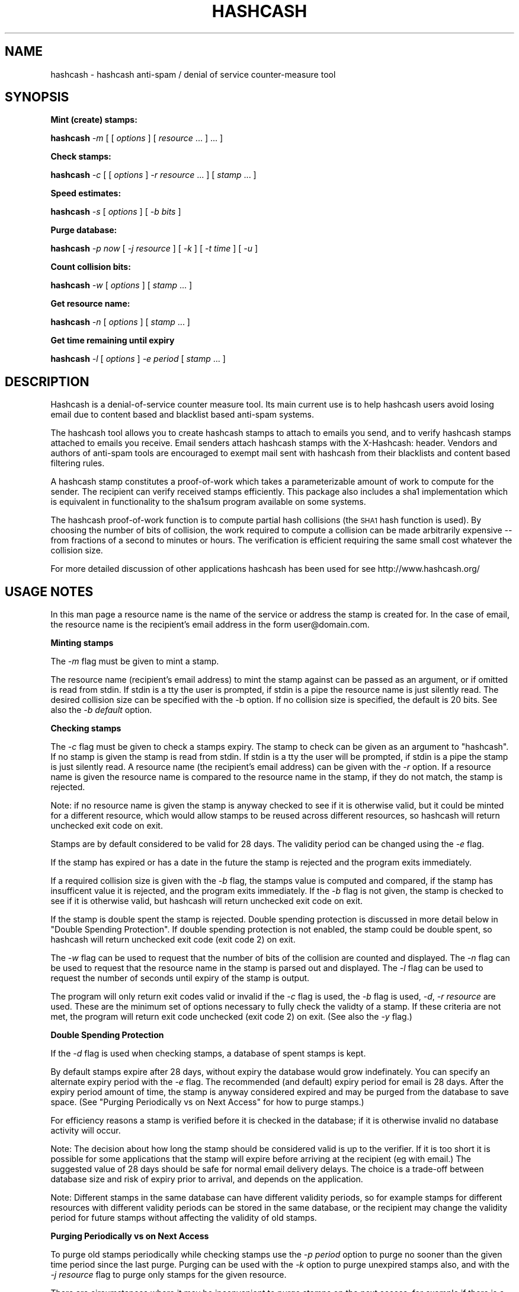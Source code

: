 .\" Automatically generated by Pod::Man v1.37, Pod::Parser v1.14
.\"
.\" Standard preamble:
.\" ========================================================================
.de Sh \" Subsection heading
.br
.if t .Sp
.ne 5
.PP
\fB\\$1\fR
.PP
..
.de Sp \" Vertical space (when we can't use .PP)
.if t .sp .5v
.if n .sp
..
.de Vb \" Begin verbatim text
.ft CW
.nf
.ne \\$1
..
.de Ve \" End verbatim text
.ft R
.fi
..
.\" Set up some character translations and predefined strings.  \*(-- will
.\" give an unbreakable dash, \*(PI will give pi, \*(L" will give a left
.\" double quote, and \*(R" will give a right double quote.  | will give a
.\" real vertical bar.  \*(C+ will give a nicer C++.  Capital omega is used to
.\" do unbreakable dashes and therefore won't be available.  \*(C` and \*(C'
.\" expand to `' in nroff, nothing in troff, for use with C<>.
.tr \(*W-|\(bv\*(Tr
.ds C+ C\v'-.1v'\h'-1p'\s-2+\h'-1p'+\s0\v'.1v'\h'-1p'
.ie n \{\
.    ds -- \(*W-
.    ds PI pi
.    if (\n(.H=4u)&(1m=24u) .ds -- \(*W\h'-12u'\(*W\h'-12u'-\" diablo 10 pitch
.    if (\n(.H=4u)&(1m=20u) .ds -- \(*W\h'-12u'\(*W\h'-8u'-\"  diablo 12 pitch
.    ds L" ""
.    ds R" ""
.    ds C` ""
.    ds C' ""
'br\}
.el\{\
.    ds -- \|\(em\|
.    ds PI \(*p
.    ds L" ``
.    ds R" ''
'br\}
.\"
.\" If the F register is turned on, we'll generate index entries on stderr for
.\" titles (.TH), headers (.SH), subsections (.Sh), items (.Ip), and index
.\" entries marked with X<> in POD.  Of course, you'll have to process the
.\" output yourself in some meaningful fashion.
.if \nF \{\
.    de IX
.    tm Index:\\$1\t\\n%\t"\\$2"
..
.    nr % 0
.    rr F
.\}
.\"
.\" For nroff, turn off justification.  Always turn off hyphenation; it makes
.\" way too many mistakes in technical documents.
.hy 0
.if n .na
.\"
.\" Accent mark definitions (@(#)ms.acc 1.5 88/02/08 SMI; from UCB 4.2).
.\" Fear.  Run.  Save yourself.  No user-serviceable parts.
.    \" fudge factors for nroff and troff
.if n \{\
.    ds #H 0
.    ds #V .8m
.    ds #F .3m
.    ds #[ \f1
.    ds #] \fP
.\}
.if t \{\
.    ds #H ((1u-(\\\\n(.fu%2u))*.13m)
.    ds #V .6m
.    ds #F 0
.    ds #[ \&
.    ds #] \&
.\}
.    \" simple accents for nroff and troff
.if n \{\
.    ds ' \&
.    ds ` \&
.    ds ^ \&
.    ds , \&
.    ds ~ ~
.    ds /
.\}
.if t \{\
.    ds ' \\k:\h'-(\\n(.wu*8/10-\*(#H)'\'\h"|\\n:u"
.    ds ` \\k:\h'-(\\n(.wu*8/10-\*(#H)'\`\h'|\\n:u'
.    ds ^ \\k:\h'-(\\n(.wu*10/11-\*(#H)'^\h'|\\n:u'
.    ds , \\k:\h'-(\\n(.wu*8/10)',\h'|\\n:u'
.    ds ~ \\k:\h'-(\\n(.wu-\*(#H-.1m)'~\h'|\\n:u'
.    ds / \\k:\h'-(\\n(.wu*8/10-\*(#H)'\z\(sl\h'|\\n:u'
.\}
.    \" troff and (daisy-wheel) nroff accents
.ds : \\k:\h'-(\\n(.wu*8/10-\*(#H+.1m+\*(#F)'\v'-\*(#V'\z.\h'.2m+\*(#F'.\h'|\\n:u'\v'\*(#V'
.ds 8 \h'\*(#H'\(*b\h'-\*(#H'
.ds o \\k:\h'-(\\n(.wu+\w'\(de'u-\*(#H)/2u'\v'-.3n'\*(#[\z\(de\v'.3n'\h'|\\n:u'\*(#]
.ds d- \h'\*(#H'\(pd\h'-\w'~'u'\v'-.25m'\f2\(hy\fP\v'.25m'\h'-\*(#H'
.ds D- D\\k:\h'-\w'D'u'\v'-.11m'\z\(hy\v'.11m'\h'|\\n:u'
.ds th \*(#[\v'.3m'\s+1I\s-1\v'-.3m'\h'-(\w'I'u*2/3)'\s-1o\s+1\*(#]
.ds Th \*(#[\s+2I\s-2\h'-\w'I'u*3/5'\v'-.3m'o\v'.3m'\*(#]
.ds ae a\h'-(\w'a'u*4/10)'e
.ds Ae A\h'-(\w'A'u*4/10)'E
.    \" corrections for vroff
.if v .ds ~ \\k:\h'-(\\n(.wu*9/10-\*(#H)'\s-2\u~\d\s+2\h'|\\n:u'
.if v .ds ^ \\k:\h'-(\\n(.wu*10/11-\*(#H)'\v'-.4m'^\v'.4m'\h'|\\n:u'
.    \" for low resolution devices (crt and lpr)
.if \n(.H>23 .if \n(.V>19 \
\{\
.    ds : e
.    ds 8 ss
.    ds o a
.    ds d- d\h'-1'\(ga
.    ds D- D\h'-1'\(hy
.    ds th \o'bp'
.    ds Th \o'LP'
.    ds ae ae
.    ds Ae AE
.\}
.rm #[ #] #H #V #F C
.\" ========================================================================
.\"
.IX Title "HASHCASH 1"
.TH HASHCASH 1 "2004-09-11" "1.07" "hashcash"
.SH "NAME"
hashcash \- hashcash anti\-spam / denial of service counter\-measure tool
.SH "SYNOPSIS"
.IX Header "SYNOPSIS"
.Sh "Mint (create) stamps:"
.IX Subsection "Mint (create) stamps:"
\&\fBhashcash\fR \fI\-m\fR [ [ \fIoptions\fR ] [ \fIresource\fR ... ] ... ]
.Sh "Check stamps:"
.IX Subsection "Check stamps:"
\&\fBhashcash\fR \fI\-c\fR [ [ \fIoptions\fR ] \fI\-r resource\fR ... ] [ \fIstamp\fR ... ] 
.Sh "Speed estimates:"
.IX Subsection "Speed estimates:"
\&\fBhashcash\fR \fI\-s\fR [ \fIoptions\fR ] [ \fI\-b bits\fR ]
.Sh "Purge database:"
.IX Subsection "Purge database:"
\&\fBhashcash\fR \fI\-p now\fR [ \fI\-j resource\fR ] [ \fI\-k\fR ] [ \fI\-t time\fR ] [ \fI\-u\fR ]
.Sh "Count collision bits:"
.IX Subsection "Count collision bits:"
\&\fBhashcash\fR \fI\-w\fR [ \fIoptions\fR ] [ \fIstamp\fR ... ]
.Sh "Get resource name:"
.IX Subsection "Get resource name:"
\&\fBhashcash\fR \fI\-n\fR [ \fIoptions\fR ] [ \fIstamp\fR ... ]
.Sh "Get time remaining until expiry"
.IX Subsection "Get time remaining until expiry"
\&\fBhashcash\fR \fI\-l\fR [ \fIoptions\fR ] \fI\-e period\fR [ \fIstamp\fR ... ]
.SH "DESCRIPTION"
.IX Header "DESCRIPTION"
Hashcash is a denial-of-service counter measure tool.  Its main
current use is to help hashcash users avoid losing email due to
content based and blacklist based anti-spam systems.
.PP
The hashcash tool allows you to create hashcash stamps to attach to
emails you send, and to verify hashcash stamps attached to emails you
receive.  Email senders attach hashcash stamps with the X\-Hashcash:
header.  Vendors and authors of anti-spam tools are encouraged to
exempt mail sent with hashcash from their blacklists and content based
filtering rules.
.PP
A hashcash stamp constitutes a proof-of-work which takes a
parameterizable amount of work to compute for the sender.  The
recipient can verify received stamps efficiently.  This package also
includes a sha1 implementation which is equivalent in functionality to
the sha1sum program available on some systems.
.PP
The hashcash proof-of-work function is to compute partial hash
collisions (the \s-1SHA1\s0 hash function is used).  By choosing the number
of bits of collision, the work required to compute a collision can be
made arbitrarily expensive \*(-- from fractions of a second to minutes or
hours.  The verification is efficient requiring the same small cost
whatever the collision size.
.PP
For more detailed discussion of other applications hashcash has been
used for see http://www.hashcash.org/
.SH "USAGE NOTES"
.IX Header "USAGE NOTES"
In this man page a resource name is the name of the service or address
the stamp is created for.  In the case of email, the resource name is
the recipient's email address in the form user@domain.com.
.Sh "Minting stamps"
.IX Subsection "Minting stamps"
The \fI\-m\fR flag must be given to mint a stamp.
.PP
The resource name (recipient's email address) to mint the stamp
against can be passed as an argument, or if omitted is read from
stdin.  If stdin is a tty the user is prompted, if stdin is a pipe the
resource name is just silently read.  The desired collision size can
be specified with the \-b option.  If no collision size is specified,
the default is 20 bits.  See also the \fI\-b default\fR option.
.Sh "Checking stamps"
.IX Subsection "Checking stamps"
The \fI\-c\fR flag must be given to check a stamps expiry.  The stamp to
check can be given as an argument to \f(CW\*(C`hashcash\*(C'\fR.  If no stamp is
given the stamp is read from stdin.  If stdin is a tty the user will
be prompted, if stdin is a pipe the stamp is just silently read.  A
resource name (the recipient's email address) can be given with the
\&\fI\-r\fR option.  If a resource name is given the resource name is
compared to the resource name in the stamp, if they do not match, the
stamp is rejected.
.PP
Note: if no resource name is given the stamp is anyway checked to see
if it is otherwise valid, but it could be minted for a different
resource, which would allow stamps to be reused across different
resources, so hashcash will return unchecked exit code on exit.
.PP
Stamps are by default considered to be valid for 28 days.  The validity
period can be changed using the \fI\-e\fR flag.
.PP
If the stamp has expired or has a date in the future the stamp is
rejected and the program exits immediately.
.PP
If a required collision size is given with the \fI\-b\fR flag, the stamps value
is computed and compared, if the stamp has insufficent value it is rejected,
and the program exits immediately.  If the \fI\-b\fR flag is not given, the
stamp is checked to see if it is otherwise valid, but hashcash will return
unchecked exit code on exit.
.PP
If the stamp is double spent the stamp is rejected.  Double spending
protection is discussed in more detail below in 
\&\*(L"Double Spending Protection\*(R".  If double spending protection is not
enabled, the stamp could be double spent, so hashcash will return
unchecked exit code (exit code 2) on exit.
.PP
The \fI\-w\fR flag can be used to request that the number of bits of the
collision are counted and displayed. The \fI\-n\fR flag can be used to
request that the resource name in the stamp is parsed out and
displayed.  The \fI\-l\fR flag can be used to request the number of
seconds until expiry of the stamp is output.
.PP
The program will only return exit codes valid or invalid if the \fI\-c\fR
flag is used, the \fI\-b\fR flag is used, \fI\-d\fR, \fI\-r resource\fR are used.
These are the minimum set of options necessary to fully check the
validty of a stamp.  If these criteria are not met, the program will
return exit code unchecked (exit code 2) on exit.  (See also the \fI\-y\fR
flag.)
.Sh "Double Spending Protection"
.IX Subsection "Double Spending Protection"
If the \fI\-d\fR flag is used when checking stamps, a database of spent
stamps is kept.
.PP
By default stamps expire after 28 days, without expiry the database
would grow indefinately.  You can specify an alternate expiry period
with the \fI\-e\fR flag.  The recommended (and default) expiry period for
email is 28 days.  After the expiry period amount of time, the stamp
is anyway considered expired and may be purged from the database to
save space.  (See \*(L"Purging Periodically vs on Next Access\*(R" for how to
purge stamps.)
.PP
For efficiency reasons a stamp is verified before it is checked in the
database; if it is otherwise invalid no database activity will occur.
.PP
Note: The decision about how long the stamp should be considered valid
is up to the verifier.  If it is too short it is possible for some
applications that the stamp will expire before arriving at the
recipient (eg with email.)  The suggested value of 28 days should be
safe for normal email delivery delays.  The choice is a trade-off
between database size and risk of expiry prior to arrival, and depends
on the application.
.PP
Note: Different stamps in the same database can have different
validity periods, so for example stamps for different resources with
different validity periods can be stored in the same database, or the
recipient may change the validity period for future stamps without
affecting the validity of old stamps.
.Sh "Purging Periodically vs on Next Access"
.IX Subsection "Purging Periodically vs on Next Access"
To purge old stamps periodically while checking stamps use the \fI\-p
period\fR option to purge no sooner than the given time period since the
last purge.  Purging can be used with the \fI\-k\fR option to purge
unexpired stamps also, and with the \fI\-j resource\fR flag to purge only
stamps for the given resource.
.PP
There are circumstances where it may be inconvenient to purge stamps
on the next access, for example if there is a large double spend
database which takes some time to purge, and the response time of the
hashcash checker is important.  To avoid this problem, purging can be
done separately using just the \fI\-p now\fR option to request just the
purge operation.  On unix for example you could call \f(CW\*(C`hashcash \-p
now\*(C'\fR in a cron job once per day, or on demand when disk was running
low.
.Sh "Speed Estimates"
.IX Subsection "Speed Estimates"
The \fI\-s\fR flag requests measurement of how many collisions can be
tested per second.  No stamp is minted, or verified.
.PP
If the \fI\-b\fR flag is used with this option, instead an estimate of how
many seconds it would take to mint a stamp of the given size in bits
is computed.  To find out how much time it will take to mint a default
sized stamp use \fI\-s \-b default\fR.
.Sh "Notes"
.IX Subsection "Notes"
All informational output is printed on stderr.  Minted stamps, and
results of stamp verification and timing are printed on stdout.  The
quiet flag \fI\-q\fR suppresses all informational output.  The \fI\-v\fR flag
requests more informational output.  The requested output, which is
the only information that is output in quiet mode (when \fI\-q\fR is
specified) is printed on standard output.  If stdout is a pipe, or
when quiet mode is in effect the output is printed without description
(ie just bits, just seconds, just resource).
.SH "OPTIONS"
.IX Header "OPTIONS"
.IP "\fI\-c\fR" 4
.IX Item "-c"
Check the expiry information of stamps given as an argument or on
stdin.  (Use with \fI\-b\fR, \fI\-d\fR and \fI\-r resource\fR to fully check
stamps).
.IP "\fI\-m\fR" 4
.IX Item "-m"
Mint stamps with the resources given as arguments or on stdin.
.IP "\fI\-b bits\fR" 4
.IX Item "-b bits"
When minting a stamp, create a collision of at least this many bits.
When verifying a stamp require that it have a collision of at minimum
this many bits, otherwise reject it.  If omitted the default is used.
.Sp
When checking stamps, require that the stamps have this many bits.
.Sp
The default number of bits can be specified with \fI\-b default\fR.  Bits
relative to the default can also be specified with \fI\-b +n\fR for n bits
more than the default and \fI\-b \-n\fR for n bits less than the default.
.Sp
\&\fI\-b default\fR, \fI\-b +0\fR and \fI\-b \-0\fR are all equivalent.
.Sp
When doing the speed test \fI\-s\fR, can to measure speed of default
token with \fI\-s \-b default\fR.
.IP "\fI\-r resource\fR" 4
.IX Item "-r resource"
When minting stamps, the resource name (recipient's email address) to
mint the stamp against can be given either with \fI\-r resource\fR or as
an argument to \f(CW\*(C`hashcash\*(C'\fR.
.Sp
When checking stamps, the resource name (your own email address) is
given with the \fI\-r\fR option.  If the resource name is given it is
checked against the resource name in the stamp, and if they do not
match the stamp is rejected.  Note if the resource name is not given,
stamps for other resources would be accepted, and therefore hashcash
returns exit code unchecked (exit code 2) on exit.
.IP "\fI\-o\fR" 4
.IX Item "-o"
When verifying stamps multiple resources can be given.  By default the
resources are just checked one by one until a matching valid resource is
found.  However when you use wildcards or regular expressions (see \fI\-E\fR),
it is useful to be able to specify that one resource overrides another.  For
example this: \fI\-b15 \-r adam@dev.null \-o \-b10 *@dev.null\fR states that mail
to address \fIadam@dev.null\fR requires 15 bits, but mail to \fI*@dev.null\fR
requires only 10 bits.  If we omitted the \fI\-o\fR override relationship
between the two resources, a stamp of 10 bits would be accepted for address
\&\fIadam@dev.null\fR because while it would be rejected as having insufficient
bits under the first rule, it would be accepted under the 2nd rule.  The
\&\fI\-o\fR option allows you avoid this problem.
.IP "\fI\-e time\fR" 4
.IX Item "-e time"
Expiry period for spent stamps.  While checking stamps (using the \fI\-c\fR
flag), if the stamp was minted more than the specified amount of time ago,
it is considered expired.  If this option is not used, by default stamps
expire after 28 days.  The expiry period is given in seconds by default (an
argument of 0 means forever).  A single character suffix can be used to
specify alternate units (m = minutes, h = hours, d = days, M = months, y = Y
= years, and s = seconds).
.Sp
If used with the \fI\-d\fR option, the spent stamp and its expiry period
is recorded in the database.  See the \fI\-p\fR option for description of
how to purge stamps from the database.
.Sp
While minting stamps, the \fI\-e\fR flag can have an effect on the
resolution of time created in the stamp.  Without the \fI\-e\fR option,
the default resolution is days (time format: \s-1YYMMDD\s0).  Alternate
formats based on range of expiry period are as follows:
.Sp
While minting you can also given an explicit time width with the \fI\-z\fR
option instead.  (\fI\-z\fR overrides \fI\-e\fR if both are given.  If neither
are given the default is 6 chars (time format: \s-1YYMMDD\s0)).
.Sp
The rules for automatically determining appropriate time width from
\&\fI\-e\fR if no \fI\-z\fR option is given are:
.RS 4
.IP "* period >= 2 years then time format \s-1YY\s0 is used rounded down to the nearest year start;" 8
.IX Item "period >= 2 years then time format YY is used rounded down to the nearest year start;"
.PD 0
.IP "* 2 years < period <= 2 months then time format \s-1YYMM\s0 is used rounded down to the nearest month start;" 8
.IX Item "2 years < period <= 2 months then time format YYMM is used rounded down to the nearest month start;"
.IP "* 2 months < period <= 2 days then time format \s-1YYMMDD\s0 is used rounded down to the begining of the nearest day;" 8
.IX Item "2 months < period <= 2 days then time format YYMMDD is used rounded down to the begining of the nearest day;"
.IP "* 2 days < period <= 2 hours then time format YYMMDDhh is used rounded down to the begining of the nearest hour;" 8
.IX Item "2 days < period <= 2 hours then time format YYMMDDhh is used rounded down to the begining of the nearest hour;"
.IP "* 2 hours < period <= 2 minutes then time format YYMMDDhhmm is used rounded down to the begining of the nearest minute;" 8
.IX Item "2 hours < period <= 2 minutes then time format YYMMDDhhmm is used rounded down to the begining of the nearest minute;"
.IP "* period < 2 minutes then time format YYMMDDhhmmss is used in seconds." 8
.IX Item "period < 2 minutes then time format YYMMDDhhmmss is used in seconds."
.RE
.RS 4
.PD
.Sp
Note the rounding down is based on \s-1UTC\s0 time, not local time.  This can
lead to initially suprising results when rounding down to eg days in
time zones other than \s-1GMT\s0 (\s-1UTC\s0 = \s-1GMT\s0).  It may be clearer to
understand if you use the \fI\-u\fR option.
.RE
.IP "\fI\-z width\fR" 4
.IX Item "-z width"
The \fI\-z\fR option is for use during minting and allows user choice of
width of time width field.  See also the \fI\-e\fR option given in
combination with \fI\-m\fR to specify an implicit time field width under
the description of the \fI\-e\fR flag.  Valid widths are 6,10 or 12 chars
corresponding respectively to: \s-1YYMMDD\s0, YYMMDDhhmm, and YYMMDDhhmmss
rounded down to the nearest day, or minute respectively.
.Sp
Note the rounding down is based on \s-1UTC\s0 time, not local time.  This can
lead to initially suprising results when rounding down to eg days in
time zones other than \s-1GMT\s0 (\s-1UTC\s0 = \s-1GMT\s0).  It may be clearer to
understand if you use the \fI\-u\fR option.
.IP "\fI\-g period\fR" 4
.IX Item "-g period"
The \fI\-g\fR option is for use when checking hashcash stamps with the
\&\fI\-c\fR option and specifies a grace period for clock skew, ie if a
hashcash stamp arrives with a date in the future or in the past it
will not be rejected as having a futuristic date (or as being expired)
unless it is more futuristic (or has been expired for longer) than
this period.  The default is 2 days, which means as long as the
sending system's clock is no more than 2 days ahead (or 2 days behind)
of the receiving system's clock, the hashcash stamp will still be
accepted.
.Sp
The default units for grace period are seconds.  A single character
suffix can be used to specify alternate units (m = minutes, h = hours,
d = days, M = months, y = Y = years, and s = seconds).
.IP "\fI\-d\fR" 4
.IX Item "-d"
Store stamps in a double spend database.  If stamp has been seen
before it will be rejected even if it is otherwise valid.  The default
database file is \fIdatabase.sdb\fR in the current directory.  Only
otherwise valid stamps will be stored in the database.  Only fully
validated stamps will be stored in the database, unless the \fI\-y\fR
option is given.
.IP "\fI\-f dbname\fR" 4
.IX Item "-f dbname"
Use \fIdbname\fR instead of default filename for double spend database.  
.IP "\fI\-p period\fR" 4
.IX Item "-p period"
Purges the database of expired stamps if the given time period has
passed since the last time it was purged.  As a convenience \fI\-p now\fR
is equivalent to \fI\-p 0\fR both of which mean purge now, regardless of
when the database was last purged.  
.Sp
If used in combination with \fI\-j resource\fR only the stamps minted for
the given resource are purged.
.Sp
If used in combination with \fI\-k\fR all stamps even un-expired stamps
are purged.  Can be used in combination with \fI\-t time\fR to expire as
if the current time were the given time.
.IP "\fI\-k\fR" 4
.IX Item "-k"
Use with option \fI\-p\fR to request all stamps are purged rather than
just expired ones.
.IP "\fI\-j resource\fR" 4
.IX Item "-j resource"
Use with option \fI\-p\fR to request that just stamps matching the given
resource name are to be purged, rather than the default which is to
purge all expired stamps.  If the resource name is the empty string,
all stamps are matched (this is equivalent to omitting the \fI\-j\fR
option).
.Sp
Note the \fI\-E\fR, \fI\-M\fR and \fI\-S\fR type of match flags also apply to
resources given with the \fI\-j resource\fR flag.
.IP "\fI\-s\fR" 4
.IX Item "-s"
Print timing information only, and don't proceed to create a stamp.
If combined with \fI\-b bits\fR flag print estimate of how long the
requested collision size would take to compute, if \fI\-s\fR given by
itself, just prints speed of the collision finder.  To print an
estimate of how long the default number of bits would take use \fI\-b
default\fR.
.IP "\fI\-h\fR" 4
.IX Item "-h"
Print short usage information.
.IP "\fI\-v\fR" 4
.IX Item "-v"
Print more verbose informational output about the stamp minting or
verification.  (If \-v is the only argument, prints the tool version
number.)
.IP "\fI\-V\fR" 4
.IX Item "-V"
Prints tool version number.
.IP "\fI\-q\fR" 4
.IX Item "-q"
Batch mode.  Prints no information other than output.  This option
overrides the \fI\-v\fR option.
.IP "\fI\-X\fR" 4
.IX Item "-X"
When minting, prints the hashcash email X\-header 'X\-Hashcash: ' before
the stamp.  Without this option just the bare stamp is printed.  
.Sp
When checking, after scanning stamps given as arguments, scans stdin
for lines starting with the string 'X\-Hashcash:', and uses the rest of
the matching line as the stamp.  Only the lines up to and ending at
the first blank line are scanned (see also \fI\-i\fR flag which can be
used to override this).  A blank line is the separator used to
separate the headers from the body of a mail message or \s-1USENET\s0
article.  This is meant to make it convenient to pipe a mail message
or \s-1USENET\s0 article to hashcash on stdin.
.IP "\fI\-x extension\fR" 4
.IX Item "-x extension"
An extension string composed of name value sets.  The extension format
is described below in the section on the hashcash stamp format.  This
allows users to define their own stamp extensions which are hashed
into the stamp, verified by recipients that support them, and ignored
by recipients that don't support them.  Note the extension hook
mechanism has not yet been implemented.  This will come in a
subsequent release.
.IP "\fI\-i\fR" 4
.IX Item "-i"
When checking and using the \fI\-X\fR flag, ignore the blank line
boundary between headers and body of the message, and check for
collision in the body too if one is not found in the headers.
.IP "\fI\-t time\fR" 4
.IX Item "-t time"
Pretend the current time is the time given for purposes of minting
stamps, verifying stamps and purging old stamps from the database.
Time is given in a format based on \s-1UTCTIME\s0 format
YYMMDD[hh[mm[ss]]].
.Sp
Time is expressed in local time by default.  Use with \fI\-u\fR flag to
give time in \s-1UTC\s0 (\s-1GMT\s0).
.Sp
You can also give time relative to the current time by prefixing the
argument with + or \-.  The default units for relative time are
seconds.  A single character suffix can be used to specify alternate
units (m = minutes, h = hours, d = days, M = months, y = Y = years,
and s = seconds).
.Sp
Note: when time is expressed in local time, if there is daylight
savings in your timezone, there are one or two ambiguous hours per
year at the time of change from daylight savings time to normal time.
.IP "\fI\-u\fR" 4
.IX Item "-u"
Input and output absolute times in \s-1UTC\s0 (\s-1GMT\s0) instead of local time.
.IP "\fI\-a period\fR" 4
.IX Item "-a period"
Add (or subtract if number is negative) a random value from the
current time before minting the stamp.  This hides the time the stamp
was created, which may be useful for anonymous users.  Note adding
(rather than subtracting) a random time may be risky if the stamp
takes less than the added time to arrive as the recipient will reject
stamps with time stamps in the future.
.IP "\fI\-n\fR" 4
.IX Item "-n"
Print resource name parsed from stamp being verified.  Returns exit
code unchecked on exit.
.IP "\fI\-l\fR" 4
.IX Item "-l"
Print number of seconds left before stamp expires.  Returns exit code
unchecked on exit.
.Sp
Note: the calculation includes the grace period, so can be up to 2
times grace period longer than you might otherwise expect (clock fast
but system has to presume it could be slow).  If you want to exclude
the grace period add \fI\-g0\fR to set grace period to 0 for the
calculation.
.IP "\fI\-w\fR" 4
.IX Item "-w"
Print number of bits of collision of stamp.  Returns exit code
unchecked on exit.
.IP "\fI\-y\fR" 4
.IX Item "-y"
Returns success if the stamp is valid even if it is not fully checked.
Use with \fI\-c\fR where not all of \fI\-d\fR, \fI\-r\fR are specified to get
success exit code on valid but partially checked stamp.  Similarly can
use with \fI\-n\fR, \fI\-l\fR, \fI\-w\fR with same effect.
.IP "\fI\-M\fR" 4
.IX Item "-M"
When checking stamps, allow wildcard \fI*\fR matching in the resource
name to make it simpler to specify multiple email addresses and to
allow matching catch-all addresses and addresses including subdomains.
This is the default.  See also \fI\-S\fR, \fI\-E\fR and \fI\-C\fR
.IP "\fI\-S\fR" 4
.IX Item "-S"
When checking stamps use simple text compare to compare resource names
to those in stamps.  See also \fI\-M\fR, \fI\-E\fR and \fI\-C\fR.
.IP "\fI\-E\fR" 4
.IX Item "-E"
When checking stamps use regular expressions to specify resource names
to make it simpler to specify multiple email addresses, catch-all
addresses, classes of extension addresses and addresses including
subdomains.  Note regular expression syntax is \s-1POSIX\s0 style: special
characters do not need to be quoted to have their special meaning; but
they do have to be quoted with \e to that character in the searched
string.  The regular expression automatically has ^ added at the
beginning and $ added at the end, if they are not specified.  The
special characters ^ matches the beginning of the resouce, and $
matches the end of resource.
.Sp
(Note even if compiled with \s-1BSD\s0 regular expressions, \s-1POSIX\s0 style
syntax is used; also note \s-1BSD\s0 regular expressions do not support
ranges {}.)
.IP "\fI\-C\fR" 4
.IX Item "-C"
By default resources are canonicalized to lower case on minting and on
checking.  The \fI\-C\fR flag overrides this so that resources are treated
as case sensitive on checking, and not canonizalized on minting.
.SH "EXAMPLES"
.IX Header "EXAMPLES"
.Sh "Creating stamps"
.IX Subsection "Creating stamps"
.ie n .IP """hashcash \-s""" 4
.el .IP "\f(CWhashcash \-s\fR" 4
.IX Item "hashcash -s"
Print timing information about how many collisions the machine can try
per second.
.ie n .IP """hashcash \-sv""" 4
.el .IP "\f(CWhashcash \-sv\fR" 4
.IX Item "hashcash -sv"
More accurate but quite slow benchmarking of different processor
specific minting cores.
.ie n .IP """hashcash \-s \-b default""" 4
.el .IP "\f(CWhashcash \-s \-b default\fR" 4
.IX Item "hashcash -s -b default"
Print how long it would take the machine to compute a default sized
collision (but don't actually compute a collision).
.ie n .IP """hashcash \-s \-b 32""" 4
.el .IP "\f(CWhashcash \-s \-b 32\fR" 4
.IX Item "hashcash -s -b 32"
Print how long it would take the machine to compute a 32 bit collision
(but don't actually compute a collision).
.ie n .IP """hashcash \-m""" 4
.el .IP "\f(CWhashcash \-m\fR" 4
.IX Item "hashcash -m"
Mint a stamp.  Will prompt for resource name and mint with default
value (number of collision bits).
.ie n .IP """hashcash \-m foo""" 4
.el .IP "\f(CWhashcash \-m foo\fR" 4
.IX Item "hashcash -m foo"
Compute collision on resource foo.  Will mint with default value
(number of collision bits).
.ie n .IP """hashcash \-m foo \-b 10""" 4
.el .IP "\f(CWhashcash \-m foo \-b 10\fR" 4
.IX Item "hashcash -m foo -b 10"
Compute 10 bit collision on resource foo.
.ie n .IP """hashcash \-a \-3d""" 4
.el .IP "\f(CWhashcash \-a \-3d\fR" 4
.IX Item "hashcash -a -3d"
Subtract a random time of between 0 days and 3 days from the stamp's
creation time.  This is the same fuzz factor used by mixmaster to
reduce risk of timing\-correlations.
.Sh "Examining Stamps"
.IX Subsection "Examining Stamps"
.ie n .IP """hashcash \-w 1:24:040806:foo::511801694b4cd6b0:1e7297a""" 4
.el .IP "\f(CWhashcash \-w 1:24:040806:foo::511801694b4cd6b0:1e7297a\fR" 4
.IX Item "hashcash -w 1:24:040806:foo::511801694b4cd6b0:1e7297a"
Report the value of the stamp (how many bits of collision) there are.
The example is a 24 bit collision, which takes on average 25 seconds
to create on a 3Ghz P4.
.ie n .IP """hashcash \-mq \-b 10 foo | hashcash \-w""" 4
.el .IP "\f(CWhashcash \-mq \-b 10 foo | hashcash \-w\fR" 4
.IX Item "hashcash -mq -b 10 foo | hashcash -w"
Create a stamp in batch mode, pass to hashcash on stdin to verify,
have it print how many bits there were.
.ie n .IP """hashcash \-n 1:24:040806:foo::511801694b4cd6b0:1e7297a""" 4
.el .IP "\f(CWhashcash \-n 1:24:040806:foo::511801694b4cd6b0:1e7297a\fR" 4
.IX Item "hashcash -n 1:24:040806:foo::511801694b4cd6b0:1e7297a"
Report the resource name from the stamp.  The resource name in the
example is foo.
.ie n .IP """hashcash \-l \-e 30y 1:24:040806:foo::511801694b4cd6b0:1e7297a""" 4
.el .IP "\f(CWhashcash \-l \-e 30y 1:24:040806:foo::511801694b4cd6b0:1e7297a\fR" 4
.IX Item "hashcash -l -e 30y 1:24:040806:foo::511801694b4cd6b0:1e7297a"
Report how long until the stamp expires if it expires in 30 years from
its creation date.  (Note dates too far into the future run into the
2038 end of Epoch, which is the unix time analog of the y2k bug).
.Sh "Verifying Stamps"
.IX Subsection "Verifying Stamps"
.ie n .IP """hashcash \-c 1:24:040806:foo::511801694b4cd6b0:1e7297a""" 4
.el .IP "\f(CWhashcash \-c 1:24:040806:foo::511801694b4cd6b0:1e7297a\fR" 4
.IX Item "hashcash -c 1:24:040806:foo::511801694b4cd6b0:1e7297a"
Check if the stamp is valid.  Note as we are not checking the stamp in
a double spend database, and did not specify a resource name or
required number of bits of collision and hashcash will consider the
stamp not fully checked, and it will report it as valid but not fully
unchecked, or as invalid if there is any problem with the stamp.
.ie n .IP """hashcash \-c \-b24 1:24:040806:foo::511801694b4cd6b0:1e7297a""" 4
.el .IP "\f(CWhashcash \-c \-b24 1:24:040806:foo::511801694b4cd6b0:1e7297a\fR" 4
.IX Item "hashcash -c -b24 1:24:040806:foo::511801694b4cd6b0:1e7297a"
Check that the value of the stamp is greater or equal to 24 bits.
This example has 24 bit value.  If you increase the requested number
of bits or replace the stamp with one with less than 24 bit collision
the stamp will be rejected.
.ie n .IP """hashcash \-c \-b24 \-r foo 1:24:040806:foo::511801694b4cd6b0:1e7297a""" 4
.el .IP "\f(CWhashcash \-c \-b24 \-r foo 1:24:040806:foo::511801694b4cd6b0:1e7297a\fR" 4
.IX Item "hashcash -c -b24 -r foo 1:24:040806:foo::511801694b4cd6b0:1e7297a"
As above check if the stamp has sufficient value, but in addition
check that the resource name given matches the resource name in the
stamp.
.Sh "Double Spending Prevention"
.IX Subsection "Double Spending Prevention"
The examples given in \*(L"Verifying Stamps\*(R" can be modified to keep a
double spend database so that the same stamp will not be accepted
twice.  Note a stamp will only be checked in and added to the database
if it is otherwise valid and fully checked (a required number of bits
of collision has been specified and a resource has been specified).
.ie n .IP """hashcash \-cd \-b 10 \-r foo 1:24:040806:foo::511801694b4cd6b0:1e7297a""" 4
.el .IP "\f(CWhashcash \-cd \-b 10 \-r foo 1:24:040806:foo::511801694b4cd6b0:1e7297a\fR" 4
.IX Item "hashcash -cd -b 10 -r foo 1:24:040806:foo::511801694b4cd6b0:1e7297a"
Check the stamp and add to double spent database if it's valid (has
correct resource name and sufficient value).
.ie n .IP """hashcash \-cd \-b 10 \-r foo 1:24:040806:foo::511801694b4cd6b0:1e7297a""" 4
.el .IP "\f(CWhashcash \-cd \-b 10 \-r foo 1:24:040806:foo::511801694b4cd6b0:1e7297a\fR" 4
.IX Item "hashcash -cd -b 10 -r foo 1:24:040806:foo::511801694b4cd6b0:1e7297a"
Try to double spend the stamp.  It will be rejected as double spent.
.Sh "Stamp Expiry"
.IX Subsection "Stamp Expiry"
To prevent the double spend database growing indefinately, the
recipient can request that stamps be no older than a specified period.
After expiry old stamps can dropped from the double spend database as
they will no longer be needed \*(-- expired stamps can be rejected based
purely on their old date, so the space taken by expired stamps in the
double spend database can be saved without risk of accepting an
expired though otherwise valid stamp.
.PP
The third field of the stamp is the \s-1UTC\s0 time since 1st January 1970.
The default time format is \s-1YYMMDD\s0, time rounded down to the nearest
day.  The default validity period is 28 days.
.PP
You can provide an alternative validity period with the \fI\-e\fR option.
.ie n .IP """hashcash \-cd \-b 10 \-e 2d \-r foo 1:24:040806:foo::511801694b4cd6b0:1e7297a""" 4
.el .IP "\f(CWhashcash \-cd \-b 10 \-e 2d \-r foo 1:24:040806:foo::511801694b4cd6b0:1e7297a\fR" 4
.IX Item "hashcash -cd -b 10 -e 2d -r foo 1:24:040806:foo::511801694b4cd6b0:1e7297a"
Try verifying an old stamp, the above stamp was created 11 Aug 2002.
.Sp
We gave option \fI\-e 2d\fR so the stamps expiry date is 2 days after
creation, which is now in the past.
.Sp
Note: if the creation time is expressed in the stamp in days, the
precise creation date is the begining of the specified day in \s-1UTC\s0 time
(similarly for alternate units the creation time is rounded down to
the begining of the unit it is expressed in).  For units in days, for
example, this may mean depending on your time zone that the stamp
appears to be considered invalid in under the specified expiry period
in days relative to your relative view of what day it is, as the
calculation is based on current time in \s-1UTC\s0, and the creation time of
the stamp is expressed in \s-1UTC\s0 time.
.ie n .IP """hashcash \-cd \-b 10 \-r foo 1:24:040806:foo::511801694b4cd6b0:1e7297a""" 4
.el .IP "\f(CWhashcash \-cd \-b 10 \-r foo 1:24:040806:foo::511801694b4cd6b0:1e7297a\fR" 4
.IX Item "hashcash -cd -b 10 -r foo 1:24:040806:foo::511801694b4cd6b0:1e7297a"
Test whether the stamp is otherwise valid, apart from having expired.
Omitting the \fI\-e\fR tells hashcash that the stamp will never expire.
An expiry period of forever can also be given explitly like this: \fI\-e
0\fR, where an expiry period of 0 means forever.
.Sh "Purging old stamps"
.IX Subsection "Purging old stamps"
If the \fI\-c\fR, \fI\-d\fR options are used together, each time a stamp is
checked, if it is valid and all of the mandatory aspects of the stamp
are verified (collision bits check, resource name check) then the
stamp and its expiry period is written to the database file.  The
default expiry period if an expiry period is not given explicitly with
the \fI\-e\fR option is 28 days (ie stamps expire after 4 weeks).
.PP
First mint and then add a stamp:
.ie n .IP """hashcash \-m \-b 10 foo \-e 1m > stamp""" 4
.el .IP "\f(CWhashcash \-m \-b 10 foo \-e 1m > stamp\fR" 4
.IX Item "hashcash -m -b 10 foo -e 1m > stamp"
Note: we specified an expiry on minting in this example, to ensure
that the stamp creation time is given in high enough resolution in the
stamp that the stamp will not be considered expired at time of
creation.  (Recall the default resolution is in days, a stamp created
with a creation time rounded down to the beginging of the day is
unlikely to be considered valid 1 minute later unless you mint it at
midnight \s-1UTC\s0 time.)
.ie n .IP """hashcash \-cd \-e 1m \-b 10 \-r foo < stamp""" 4
.el .IP "\f(CWhashcash \-cd \-e 1m \-b 10 \-r foo < stamp\fR" 4
.IX Item "hashcash -cd -e 1m -b 10 -r foo < stamp"
The stamp expires in 1 minute.  Wait 1 minute and then explicitly
request that expired stamps be purged:
.ie n .IP """hashcash \-p now""" 4
.el .IP "\f(CWhashcash \-p now\fR" 4
.IX Item "hashcash -p now"
Then try resubmitting the same stamp:
.ie n .IP """hashcash \-cd \-e 1m \-b 10 \-r foo < stamp""" 4
.el .IP "\f(CWhashcash \-cd \-e 1m \-b 10 \-r foo < stamp\fR" 4
.IX Item "hashcash -cd -e 1m -b 10 -r foo < stamp"
and the stamp will be rejected anyway as it has expired, illustrating
why it was not necessary to keep this stamp in the database.
.Sp
With the default database (the sdb format) the database contents are
human readable, so you can view their contents by cating them to the
terminal:
.ie n .IP """cat hashcash.sdb""" 4
.el .IP "\f(CWcat hashcash.sdb\fR" 4
.IX Item "cat hashcash.sdb"
to see that the stamp really is added and then after puring
subsequently purged due to expiry.
.Sh "Purging old stamps on Demand"
.IX Subsection "Purging old stamps on Demand"
As a convenience you can purge at the same time as checking stamps by
using the \fI\-p\fR option with the \fI\-c\fR option.
.ie n .IP """hashcash \-m \-b 10 foo > stamp""" 4
.el .IP "\f(CWhashcash \-m \-b 10 foo > stamp\fR" 4
.IX Item "hashcash -m -b 10 foo > stamp"
.PD 0
.ie n .IP """hashcash \-cd \-p now \-e 1 \-b 10 \-r foo < stamp""" 4
.el .IP "\f(CWhashcash \-cd \-p now \-e 1 \-b 10 \-r foo < stamp\fR" 4
.IX Item "hashcash -cd -p now -e 1 -b 10 -r foo < stamp"
.PD
It may be inefficient to purge stamps on every use as the entire
database has to be scanned for expired stamps.  By giving a time
period to the \fI\-p\fR option, you can tell \f(CW\*(C`hashcash\*(C'\fR to purge no more
frequently than that time period since the previous purge.
.Sp
For example:
.ie n .IP """hashcash \-cd \-p 1d \-e 1 \-b 10 \-r foo < stamp""" 4
.el .IP "\f(CWhashcash \-cd \-p 1d \-e 1 \-b 10 \-r foo < stamp\fR" 4
.IX Item "hashcash -cd -p 1d -e 1 -b 10 -r foo < stamp"
tells \f(CW\*(C`hashcash\*(C'\fR to purge any expired stamps no more than once per
day.
.ie n .IP """hashcash \-p 1M \-j foo""" 4
.el .IP "\f(CWhashcash \-p 1M \-j foo\fR" 4
.IX Item "hashcash -p 1M -j foo"
tells \f(CW\*(C`hashcash\*(C'\fR to purge only expired stamps matching resource foo
once per month.
.ie n .IP """hashcash \-p now \-k""" 4
.el .IP "\f(CWhashcash \-p now \-k\fR" 4
.IX Item "hashcash -p now -k"
tells \f(CW\*(C`hashcash\*(C'\fR to purge all stamps (expired and unexpired) now.
.SH "stamp format (version 1)"
.IX Header "stamp format (version 1)"
The current stamp format is version 1.  This tool can verify hashcash
version 0 stamps also, but version 0 stamps are no longer created as
they are being phased out in favor of the more extensible v1 stamp
format.
.IP "\fIver\fR:\fIbits\fR:\fIdate\fR:\fIresource\fR:[\fIext\fR]:\fIrand\fR:\fIcounter\fR" 4
.IX Item "ver:bits:date:resource:[ext]:rand:counter"
.PP
where 
.IP "\fIver\fR = 1" 4
.IX Item "ver = 1"
.PD 0
.IP "\fIbits\fR = how many bits of partial-collision the stamp is claimed to have" 4
.IX Item "bits = how many bits of partial-collision the stamp is claimed to have"
.IP "\fIdate\fR = YYMMDD[hhmm[ss]]" 4
.IX Item "date = YYMMDD[hhmm[ss]]"
.IP "\fIresource\fR = resource string (eg \s-1IP\s0 address, email address)" 4
.IX Item "resource = resource string (eg IP address, email address)"
.IP "\fIext\fR = extension \*(-- ignored in the current version" 4
.IX Item "ext = extension  ignored in the current version"
.PD
Format of extension:
.RS 4
.IP "[name1[=val1[,val2...]];[name2[=val1[,val2...]]...]]" 4
.IX Item "[name1[=val1[,val2...]];[name2[=val1[,val2...]]...]]"
Note the value can also contain =.  Example extension (not a real one):
.Sp
.Vb 1
\&        name1=2,3;name2;name3=var1=2,var2=3,2,val
.Ve
.Sp
Which would be extension name1 has values 2 and 3; extension name2 has
no values; extension name3 has 3 values \*(L"var1=2\*(R", \*(L"var2=3\*(R", \*(L"2\*(R" and
\&\*(L"val\*(R".  The hashcash extension may interpret the values as it sees fit
eg \*(L"var1=2\*(R" could be the value of an option to the extension name3.
.RE
.RS 4
.RE
.IP "\fIrand\fR = string of random characters from alphabet a\-zA\-Z0\-9+/= to avoid collisions with other sender's stamps" 4
.IX Item "rand = string of random characters from alphabet a-zA-Z0-9+/= to avoid collisions with other sender's stamps"
.PD 0
.IP "\fIcounter\fR = to find a stamp with the desired number of collision bits need to try lots of different strings this counter is incremented on each try. The Counter is also composed of characters from the alphabet a\-zA\-Z0\-9+/=.  (Note an implementation is not required to count sequentially)." 4
.IX Item "counter = to find a stamp with the desired number of collision bits need to try lots of different strings this counter is incremented on each try. The Counter is also composed of characters from the alphabet a-zA-Z0-9+/=.  (Note an implementation is not required to count sequentially)."
.PD
.SH "FILES"
.IX Header "FILES"
.IP "\fIhashcash.sdb\fR" 4
.IX Item "hashcash.sdb"
default double spend database
.SH "EXIT STATUS"
.IX Header "EXIT STATUS"
\&\f(CW\*(C`hashcash\*(C'\fR returns success (exit code 0) after successfully minting a
stamp, after fully checking a stamp and finding it valid, and after a
timing test.
.PP
If when checking a stamp it is found to be invalid (due to being
malformed, being expired, having insufficient value, having a date in
the future, or being double spent), \f(CW\*(C`hashcash\*(C'\fR returns failure (exit
code 1).
.PP
If insufficient options are given to fully check a stamp, if the stamp
is otherwise valid return unchecked (exit code 2).  If the \fI\-y\fR flag
is given and hashcash would normally return unchecked, exit code
success is returned instead.
.PP
If any exception occurs (file read failure for database checking or
corrupted database contents) an exit status of 3 is returned.
.SH "AUTHOR"
.IX Header "AUTHOR"
Written by Adam Back <adam@cypherspace.org>
.SH "SEE ALSO"
.IX Header "SEE ALSO"
\&\fIsha1sum\fR\|(1), \fIsha1\-hashcash\fR\|(1), \fIsha1\fR\|(1), http://www.hashcash.org/
